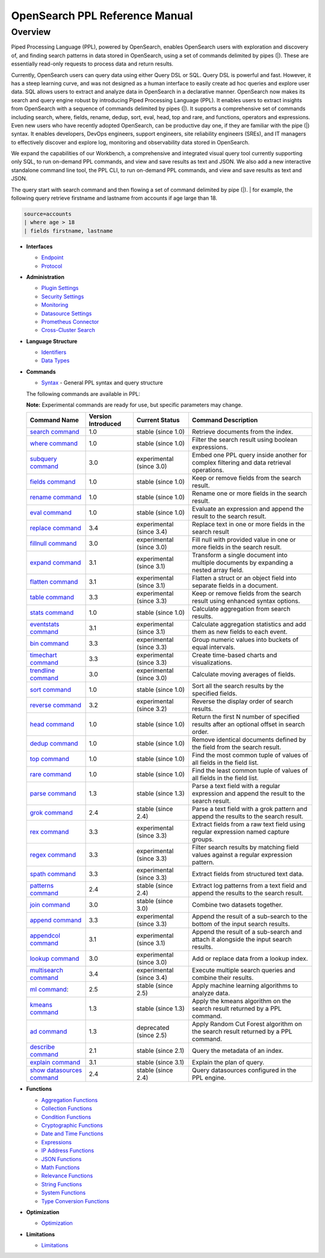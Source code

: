 
===============================
OpenSearch PPL Reference Manual
===============================

Overview
---------
Piped Processing Language (PPL), powered by OpenSearch, enables OpenSearch users with exploration and discovery of, and finding search patterns in data stored in OpenSearch, using a set of commands delimited by pipes (|). These are essentially read-only requests to process data and return results.

Currently, OpenSearch users can query data using either Query DSL or SQL. Query DSL is powerful and fast. However, it has a steep learning curve, and was not designed as a human interface to easily create ad hoc queries and explore user data. SQL allows users to extract and analyze data in OpenSearch in a declarative manner. OpenSearch now makes its search and query engine robust by introducing Piped Processing Language (PPL). It enables users to extract insights from OpenSearch with a sequence of commands delimited by pipes (|). It supports  a comprehensive set of commands including search, where, fields, rename, dedup, sort, eval, head, top and rare, and functions, operators and expressions. Even new users who have recently adopted OpenSearch, can be productive day one, if they are familiar with the pipe (|) syntax. It enables developers, DevOps engineers, support engineers, site reliability engineers (SREs), and IT managers to effectively discover and explore log, monitoring and observability data stored in OpenSearch.

We expand the capabilities of our Workbench, a comprehensive and integrated visual query tool currently supporting only SQL, to run on-demand PPL commands, and view and save results as text and JSON. We also add  a new interactive standalone command line tool, the PPL CLI, to run on-demand PPL commands, and view and save results as text and JSON.

The query start with search command and then flowing a set of command delimited by pipe (|).
| for example, the following query retrieve firstname and lastname from accounts if age large than 18.

.. code-block::

   source=accounts
   | where age > 18
   | fields firstname, lastname

* **Interfaces**

  - `Endpoint <interfaces/endpoint.rst>`_

  - `Protocol <interfaces/protocol.rst>`_

* **Administration**

  - `Plugin Settings <admin/settings.rst>`_

  - `Security Settings <admin/security.rst>`_

  - `Monitoring <admin/monitoring.rst>`_

  - `Datasource Settings <admin/datasources.rst>`_

  - `Prometheus Connector <admin/connectors/prometheus_connector.rst>`_

  - `Cross-Cluster Search <admin/cross_cluster_search.rst>`_

* **Language Structure**

  - `Identifiers <general/identifiers.rst>`_

  - `Data Types <general/datatypes.rst>`_

* **Commands**

  - `Syntax <cmd/syntax.rst>`_ - General PPL syntax and query structure

  The following commands are available in PPL:

  **Note:** Experimental commands are ready for use, but specific parameters may change.

  ==============================================================  ==================  ========================  ==============================================================================================
  Command Name                                                    Version Introduced  Current Status              Command Description
  ==============================================================  ==================  ========================  ==============================================================================================
  `search command <cmd/search.rst>`_                              1.0                 stable (since 1.0)        Retrieve documents from the index.
  `where command <cmd/where.rst>`_                                1.0                 stable (since 1.0)        Filter the search result using boolean expressions.
  `subquery command <cmd/subquery.rst>`_                          3.0                 experimental (since 3.0)  Embed one PPL query inside another for complex filtering and data retrieval operations.
  `fields command <cmd/fields.rst>`_                              1.0                 stable (since 1.0)        Keep or remove fields from the search result.
  `rename command <cmd/rename.rst>`_                              1.0                 stable (since 1.0)        Rename one or more fields in the search result.
  `eval command <cmd/eval.rst>`_                                  1.0                 stable (since 1.0)        Evaluate an expression and append the result to the search result.
  `replace command <cmd/replace.rst>`_                            3.4                 experimental (since 3.4)  Replace text in one or more fields in the search result
  `fillnull command <cmd/fillnull.rst>`_                          3.0                 experimental (since 3.0)  Fill null with provided value in one or more fields in the search result.
  `expand command <cmd/expand.rst>`_                              3.1                 experimental (since 3.1)  Transform a single document into multiple documents by expanding a nested array field.
  `flatten command  <cmd/flatten.rst>`_                           3.1                 experimental (since 3.1)  Flatten a struct or an object field into separate fields in a document.
  `table command <cmd/table.rst>`_                                3.3                 experimental (since 3.3)  Keep or remove fields from the search result using enhanced syntax options.
  `stats command <cmd/stats.rst>`_                                1.0                 stable (since 1.0)        Calculate aggregation from search results.
  `eventstats command <cmd/eventstats.rst>`_                      3.1                 experimental (since 3.1)  Calculate aggregation statistics and add them as new fields to each event.
  `bin command <cmd/bin.rst>`_                                    3.3                 experimental (since 3.3)  Group numeric values into buckets of equal intervals.
  `timechart command <cmd/timechart.rst>`_                        3.3                 experimental (since 3.3)  Create time-based charts and visualizations.
  `trendline command <cmd/trendline.rst>`_                        3.0                 experimental (since 3.0)  Calculate moving averages of fields.
  `sort command <cmd/sort.rst>`_                                  1.0                 stable (since 1.0)        Sort all the search results by the specified fields.
  `reverse command <cmd/reverse.rst>`_                            3.2                 experimental (since 3.2)  Reverse the display order of search results.
  `head command <cmd/head.rst>`_                                  1.0                 stable (since 1.0)        Return the first N number of specified results after an optional offset in search order.
  `dedup command <cmd/dedup.rst>`_                                1.0                 stable (since 1.0)        Remove identical documents defined by the field from the search result.
  `top command <cmd/top.rst>`_                                    1.0                 stable (since 1.0)        Find the most common tuple of values of all fields in the field list.
  `rare command <cmd/rare.rst>`_                                  1.0                 stable (since 1.0)        Find the least common tuple of values of all fields in the field list.
  `parse command <cmd/parse.rst>`_                                1.3                 stable (since 1.3)        Parse a text field with a regular expression and append the result to the search result.
  `grok command <cmd/grok.rst>`_                                  2.4                 stable (since 2.4)        Parse a text field with a grok pattern and append the results to the search result.
  `rex command <cmd/rex.rst>`_                                    3.3                 experimental (since 3.3)  Extract fields from a raw text field using regular expression named capture groups.
  `regex command <cmd/regex.rst>`_                                3.3                 experimental (since 3.3)  Filter search results by matching field values against a regular expression pattern.
  `spath command <cmd/spath.rst>`_                                3.3                 experimental (since 3.3)  Extract fields from structured text data.
  `patterns command <cmd/patterns.rst>`_                          2.4                 stable (since 2.4)        Extract log patterns from a text field and append the results to the search result.
  `join command  <cmd/join.rst>`_                                 3.0                 stable (since 3.0)        Combine two datasets together.
  `append command <cmd/append.rst>`_                              3.3                 experimental (since 3.3)  Append the result of a sub-search to the bottom of the input search results.
  `appendcol command <cmd/appendcol.rst>`_                        3.1                 experimental (since 3.1)  Append the result of a sub-search and attach it alongside the input search results.
  `lookup command <cmd/lookup.rst>`_                              3.0                 experimental (since 3.0)  Add or replace data from a lookup index.
  `multisearch command <cmd/multisearch.rst>`_                    3.4                 experimental (since 3.4)  Execute multiple search queries and combine their results.
  `ml command <cmd/ml.rst>`_:                                     2.5                 stable (since 2.5)        Apply machine learning algorithms to analyze data.
  `kmeans command <cmd/kmeans.rst>`_                              1.3                 stable (since 1.3)        Apply the kmeans algorithm on the search result returned by a PPL command.
  `ad command <cmd/ad.rst>`_                                      1.3                 deprecated (since 2.5)    Apply Random Cut Forest algorithm on the search result returned by a PPL command.
  `describe command <cmd/describe.rst>`_                          2.1                 stable (since 2.1)        Query the metadata of an index.
  `explain command <cmd/explain.rst>`_                            3.1                 stable (since 3.1)        Explain the plan of query.
  `show datasources command <cmd/showdatasources.rst>`_           2.4                 stable (since 2.4)        Query datasources configured in the PPL engine.
  ==============================================================  ==================  ========================  ==============================================================================================

* **Functions**

  - `Aggregation Functions <functions/aggregation.rst>`_

  - `Collection Functions <functions/collection.rst>`_

  - `Condition Functions <functions/condition.rst>`_

  - `Cryptographic Functions <functions/cryptographic.rst>`_

  - `Date and Time Functions <functions/datetime.rst>`_

  - `Expressions <functions/expressions.rst>`_

  - `IP Address Functions <functions/ip.rst>`_

  - `JSON Functions <functions/json.rst>`_

  - `Math Functions <functions/math.rst>`_

  - `Relevance Functions <functions/relevance.rst>`_

  - `String Functions <functions/string.rst>`_

  - `System Functions <functions/system.rst>`_

  - `Type Conversion Functions <functions/conversion.rst>`_

* **Optimization**

  - `Optimization <../../user/optimization/optimization.rst>`_

* **Limitations**

  - `Limitations <limitations/limitations.rst>`_
